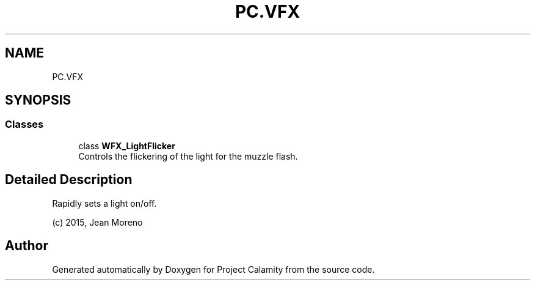 .TH "PC.VFX" 3 "Fri Dec 9 2022" "Project Calamity" \" -*- nroff -*-
.ad l
.nh
.SH NAME
PC.VFX
.SH SYNOPSIS
.br
.PP
.SS "Classes"

.in +1c
.ti -1c
.RI "class \fBWFX_LightFlicker\fP"
.br
.RI "Controls the flickering of the light for the muzzle flash\&.  "
.in -1c
.SH "Detailed Description"
.PP 
Rapidly sets a light on/off\&.
.PP
(c) 2015, Jean Moreno 
.SH "Author"
.PP 
Generated automatically by Doxygen for Project Calamity from the source code\&.
